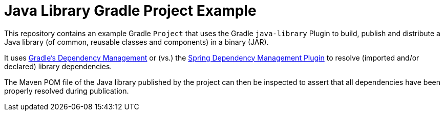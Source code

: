 [[codeprimate-examples-java-library-gradle-project]]
= Java Library Gradle Project Example

This repository contains an example Gradle `Project` that uses the Gradle `java-library` Plugin to build, publish and distribute a Java library (of common, reusable classes and components) in a binary (JAR).

It uses https://docs.gradle.org/current/userguide/getting_started_dep_man.html[Gradle's Dependency Management] or (vs.) the https://docs.spring.io/dependency-management-plugin/docs/current/reference/html/[Spring Dependency Management Plugin] to resolve (imported and/or declared) library dependencies.

The Maven POM file of the Java library published by the project can then be inspected to assert that all dependencies have been properly resolved during publication.
